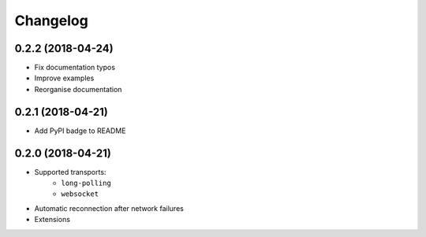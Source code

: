 Changelog
=========

0.2.2 (2018-04-24)
------------------

- Fix documentation typos
- Improve examples
- Reorganise documentation

0.2.1 (2018-04-21)
------------------

- Add PyPI badge to README

0.2.0 (2018-04-21)
------------------

- Supported transports:
   - ``long-polling``
   - ``websocket``
- Automatic reconnection after network failures
- Extensions
